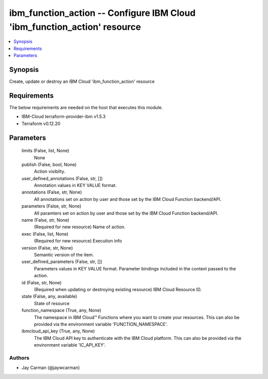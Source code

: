 
ibm_function_action -- Configure IBM Cloud 'ibm_function_action' resource
=========================================================================

.. contents::
   :local:
   :depth: 1


Synopsis
--------

Create, update or destroy an IBM Cloud 'ibm_function_action' resource



Requirements
------------
The below requirements are needed on the host that executes this module.

- IBM-Cloud terraform-provider-ibm v1.5.3
- Terraform v0.12.20



Parameters
----------

  limits (False, list, None)
    None


  publish (False, bool, None)
    Action visibilty.


  user_defined_annotations (False, str, [])
    Annotation values in KEY VALUE format.


  annotations (False, str, None)
    All annotations set on action by user and those set by the IBM Cloud Function backend/API.


  parameters (False, str, None)
    All paramters set on action by user and those set by the IBM Cloud Function backend/API.


  name (False, str, None)
    (Required for new resource) Name of action.


  exec (False, list, None)
    (Required for new resource) Execution info


  version (False, str, None)
    Semantic version of the item.


  user_defined_parameters (False, str, [])
    Parameters values in KEY VALUE format. Parameter bindings included in the context passed to the action.


  id (False, str, None)
    (Required when updating or destroying existing resource) IBM Cloud Resource ID.


  state (False, any, available)
    State of resource


  function_namespace (True, any, None)
    The namespace in IBM Cloud™ Functions where you want to create your resources. This can also be provided via the environment variable 'FUNCTION_NAMESPACE'.


  ibmcloud_api_key (True, any, None)
    The IBM Cloud API key to authenticate with the IBM Cloud platform. This can also be provided via the environment variable 'IC_API_KEY'.













Authors
~~~~~~~

- Jay Carman (@jaywcarman)

